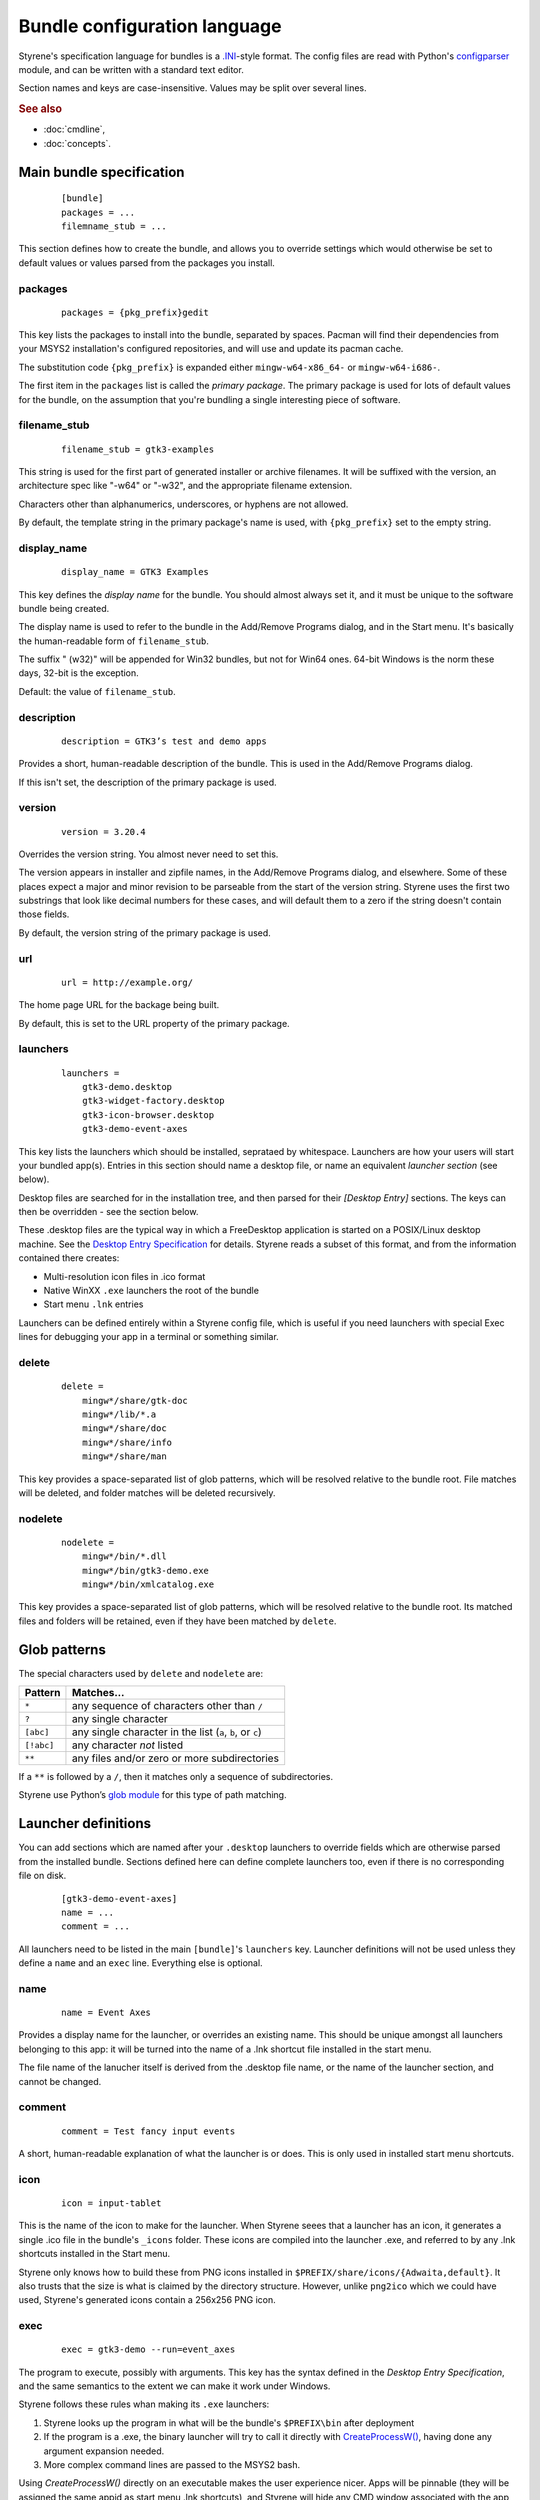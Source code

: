 Bundle configuration language
=============================

Styrene's specification language for bundles is a `.INI`_-style format.
The config files are read with Python's `configparser`_ module,
and can be written with a standard text editor.

Section names and keys are case-insensitive.
Values may be split over several lines.

.. rubric:: See also

* :doc:`cmdline`,
* :doc:`concepts`.

Main bundle specification
-------------------------

    ::

        [bundle]
        packages = ...
        filemname_stub = ...

This section defines how to create the bundle,
and allows you to override settings which would otherwise
be set to default values or values parsed from the packages
you install.

packages
........

    ::

        packages = {pkg_prefix}gedit

This key lists the packages to install into the bundle,
separated by spaces.
Pacman will find their dependencies from
your MSYS2 installation's configured repositories,
and will use and update its pacman cache.

The substitution code ``{pkg_prefix}`` is
expanded either ``mingw-w64-x86_64-`` or ``mingw-w64-i686-``.

The first item in the ``packages`` list is called the *primary package*.
The primary package is used for lots of default values for the bundle,
on the assumption that you're bundling a single interesting piece of
software.

filename_stub
.............

    ::

        filename_stub = gtk3-examples

This string is used for the first part of generated installer or archive
filenames.  It will be suffixed with the version, an architecture spec
like "-w64" or "-w32", and the appropriate filename extension.

Characters other than alphanumerics, underscores, or hyphens are not
allowed.

By default, the template string in the primary package's name is used,
with ``{pkg_prefix}`` set to the empty string.


display_name
............

    ::

        display_name = GTK3 Examples

This key defines the *display name* for the bundle.
You should almost always set it,
and it must be unique to the software bundle being created.

The display name is used to refer to the bundle
in the Add/Remove Programs dialog,
and in the Start menu.
It's basically the human-readable form of ``filename_stub``.

The suffix " (w32)" will be appended for Win32 bundles,
but not for Win64 ones.
64-bit Windows is the norm these days, 32-bit is the exception.

Default: the value of ``filename_stub``.

description
...........

    ::

        description = GTK3’s test and demo apps

Provides a short, human-readable description of the bundle.
This is used in the Add/Remove Programs dialog.

If this isn't set, the description of the primary package is used.

version
.......

    ::

        version = 3.20.4

Overrides the version string. You almost never need to set this.

The version appears in installer and zipfile names,
in the Add/Remove Programs dialog, and elsewhere.
Some of these places expect a major and minor revision to be parseable
from the start of the version string. Styrene uses the first two
substrings that look like decimal numbers for these cases, and will
default them to a zero if the string doesn't contain those fields.

By default, the version string of the primary package is used.

url
...

    ::

        url = http://example.org/

The home page URL for the backage being built.

By default, this is set to the URL property of the primary package.

launchers
.........
    ::

        launchers =
            gtk3-demo.desktop
            gtk3-widget-factory.desktop
            gtk3-icon-browser.desktop
            gtk3-demo-event-axes

This key lists the launchers which should be installed,
seprataed by whitespace.
Launchers are how your users will start your bundled app(s).
Entries in this section should name a desktop file,
or name an equivalent *launcher section* (see below).

Desktop files are searched for in the installation tree,
and then parsed for their `[Desktop Entry]` sections.
The keys can then be overridden - see the section below.

These .desktop files are the typical way in which a FreeDesktop
application is started on a POSIX/Linux desktop machine.
See the `Desktop Entry Specification`_ for details.
Styrene reads a subset of this format, and from the information
contained there creates:

* Multi-resolution icon files in .ico format
* Native WinXX ``.exe`` launchers the root of the bundle
* Start menu ``.lnk`` entries

Launchers can be defined entirely within a Styrene config file,
which is useful if you need launchers with special Exec lines
for debugging your app in a terminal or something similar.

delete
......
    ::

        delete =
            mingw*/share/gtk-doc
            mingw*/lib/*.a
            mingw*/share/doc
            mingw*/share/info
            mingw*/share/man

This key provides a space-separated list of glob patterns,
which will be resolved relative to the bundle root.
File matches will be deleted,
and folder matches will be deleted recursively.

nodelete
........
    ::

        nodelete =
            mingw*/bin/*.dll
            mingw*/bin/gtk3-demo.exe
            mingw*/bin/xmlcatalog.exe

This key provides a space-separated list of glob patterns,
which will be resolved relative to the bundle root.
Its matched files and folders will be retained,
even if they have been matched by ``delete``.

Glob patterns
-------------

The special characters used by ``delete`` and ``nodelete`` are:

==========  =========================================================
Pattern     Matches…
==========  =========================================================
``*``       any sequence of characters other than ``/``
``?``       any single character
``[abc]``   any single character in the list (``a``, ``b``, or ``c``)
``[!abc]``  any character *not* listed
``**``      any files and/or zero or more subdirectories
==========  =========================================================

If a ``**`` is followed by a ``/``,
then it matches only a sequence of subdirectories.

Styrene use Python’s `glob module`_ for this type of path matching.

Launcher definitions
--------------------

You can add sections which are named after your ``.desktop`` launchers
to override fields which are otherwise parsed from the installed bundle.
Sections defined here can define complete launchers too,
even if there is no corresponding file on disk.

    ::

        [gtk3-demo-event-axes]
        name = ...
        comment = ...

All launchers need to be listed
in the main ``[bundle]``'s ``launchers`` key.
Launcher definitions will not be used unless they define a ``name`` and
an ``exec`` line. Everything else is optional.

name
....
    ::

        name = Event Axes

Provides a display name for the launcher, or overrides an existing name.
This should be unique amongst all launchers belonging to this app: it
will be turned into the name of a .lnk shortcut file installed in the
start menu.

The file name of the lanucher itself is derived from the .desktop file
name, or the name of the launcher section, and cannot be changed.

comment
.......
    ::

        comment = Test fancy input events

A short, human-readable explanation of what the launcher is or does.
This is only used in installed start menu shortcuts.

icon
....
    ::

        icon = input-tablet

This is the name of the icon to make for the launcher.
When Styrene seees that a launcher has an icon,
it generates a single .ico file in the bundle's ``_icons`` folder.
These icons are compiled into the launcher .exe,
and referred to by any .lnk shortcuts installed in the Start menu.

Styrene only knows how to build these from PNG icons
installed in ``$PREFIX/share/icons/{Adwaita,default}``.
It also trusts that the size is what is claimed by the directory structure.
However, unlike ``png2ico`` which we could have used,
Styrene's generated icons contain a 256x256 PNG icon.

exec
....
    ::

        exec = gtk3-demo --run=event_axes

The program to execute, possibly with arguments.
This key has the syntax defined in the `Desktop Entry Specification`,
and the same semantics to the extent we can make it work under Windows.

Styrene follows these rules whan making its ``.exe`` launchers:

1. Styrene looks up the program in
   what will be the bundle's ``$PREFIX\bin`` after deployment

2. If the program is a .exe,
   the binary launcher will try to call it directly
   with `CreateProcessW()`_, having done any argument expansion needed.

3. More complex command lines are passed to the MSYS2 bash.

Using *CreateProcessW()* directly on an executable
makes the user experience nicer.
Apps will be pinnable
(they will be assigned the same appid as start menu .lnk shortcuts),
and Styrene will hide any CMD window associated with the app sensibly.

Styrene launchers respect the following field codes:

%f
    A single file name.

%F
    A list of file names,
    each of which will be passed as a separate argument.

%u
    Treated as %f by styrene.

%U
    Treated as %F by styrene.

terminal
........
    ::

        terminal = true

If this boolean value is set to true,
it forces the launcher to invoke the command via bash
in a visible CMD window.
The user will be asked to press return when the command has exited.

.. _.INI: https://en.wikipedia.org/wiki/INI_file
.. _configparser: https://docs.python.org/3/library/configparser.html
.. _Desktop Entry Specification: https://specifications.freedesktop.org/desktop-entry-spec/latest/
.. _CreateProcessW(): https://msdn.microsoft.com/en-us/library/windows/desktop/ms682425(v=vs.85).aspx
.. _glob module: https://docs.python.org/3/library/glob.html

